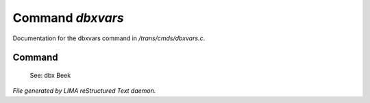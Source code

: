 ******************
Command *dbxvars*
******************

Documentation for the dbxvars command in */trans/cmds/dbxvars.c*.

Command
=======

 See: dbx
 Beek



*File generated by LIMA reStructured Text daemon.*
